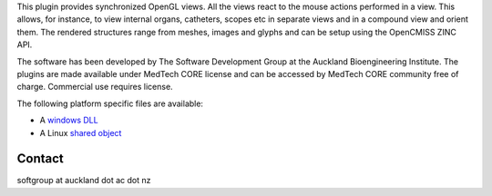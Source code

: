 This plugin provides synchronized OpenGL views. All the views react to the mouse actions performed in a view. 
This allows, for instance, to view internal organs, catheters, scopes etc in separate views and in a compound view and orient them.
The rendered structures range from meshes, images and glyphs and can be setup using the OpenCMISS ZINC API.

.. image:: .\SynchronizedViewer.png

The software has been developed by The Software Development Group at the Auckland Bioengineering Institute. 
The plugins are made available under MedTech CORE license and can be accessed by MedTech CORE community free of charge. 
Commercial use requires license.

The following platform specific files are available:

* A `windows DLL <libnz_ac_auckland_abi_medtech_synchronizedviewer.dll/view>`__
* A Linux `shared object <libnz_ac_auckland_abi_medtech_synchronizedviewer.so/view>`__

Contact
-------

softgroup at auckland dot ac dot nz
